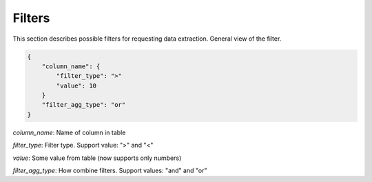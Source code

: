 Filters
====================================


This section describes possible filters for requesting data extraction. General view of the filter.

.. code-block:: json

    {
        "column_name": {
            "filter_type": ">"
            "value": 10
        }
        "filter_agg_type": "or"
    }


*column_name*: Name of column in table

*filter_type*: Filter type. Support value: ">" and "<"

*value*: Some value from table (now supports only numbers)

*filter_agg_type*: How combine filters.  Support values: "and" and "or"
